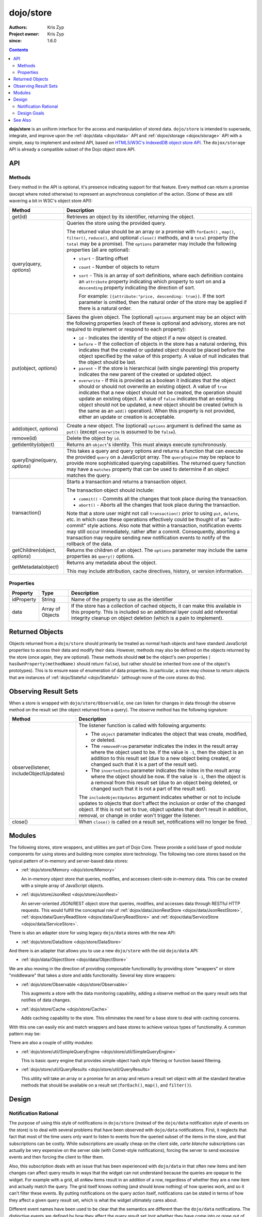 .. _dojo/store:

==========
dojo/store
==========

:Authors: Kris Zyp
:Project owner: Kris Zyp
:since: 1.6.0

.. contents ::
  :depth: 2

**dojo/store** is an uniform interface for the access and manipulation of stored data. ``dojo/store`` is intended to 
supersede, integrate, and improve upon the :ref:`dojo/data <dojo/data>` API and :ref:`dojox/storage <dojox/storage>` 
API with a simple, easy to implement and extend API, based on 
`HTML5/W3C's IndexedDB object store API <http://www.w3.org/TR/IndexedDB/#object-store-sync>`_. The ``dojox/storage`` 
API is already a compatible subset of the Dojo object store API.

API
===

Methods
-------

Every method in the API is optional, it's presence indicating support for that feature. Every method can return a promise (except where noted otherwise) to represent an asynchronous completion of the action. (Some of these are still wavering a bit in W3C's object store API):

================================================  =====================================================================
Method                                            Description
================================================  =====================================================================
get(id)                                           Retrieves an object by its identifier, returning the object.

query(query, *options*)                           Queries the store using the provided query.

                                                  The returned value should be an array or a promise with ``forEach()``
                                                  , ``map()``, ``filter()``, ``reduce()``, and 
                                                  optional ``close()`` methods, and a ``total`` 
                                                  property (the ``total`` may be a promise). The ``options`` parameter 
                                                  may include the following properties (all are optional):

                                                  * ``start`` - Starting offset
                                                  
                                                  * ``count`` - Number of objects to return
                                                  
                                                  * ``sort`` - This is an array of sort definitions, where each 
                                                    definition contains an ``attribute`` property indicating which 
                                                    property to sort on and a ``descending`` property indicating the 
                                                    direction of sort. 

                                                    For example: ``[{attribute:"price, descending: true}]``. If the 
                                                    sort parameter is omitted, then the natural order of the store may 
                                                    be applied if there is a natural order.

put(object, *options*)                            Saves the given object. The (optional) ``options`` argument may be 
                                                  an object with the following properties (each of these is optional 
                                                  and advisory, stores are not required to implement or respond to 
                                                  each property):

                                                  * ``id`` - Indicates the identity of the object if a new object is 
                                                    created.
                                                  
                                                  * ``before`` - If the collection of objects in the store has a 
                                                    natural ordering, this indicates that the created or updated 
                                                    object should be placed before the object specified by the value 
                                                    of this property. A value of null indicates that the object should 
                                                    be last.
                                                  
                                                  * ``parent`` - If the store is hierarchical (with single parenting) 
                                                    this property indicates the new parent of the created or updated 
                                                    object.
                                                  
                                                  * ``overwrite`` - If this is provided as a boolean it indicates that 
                                                    the object should or should not overwrite an existing object. A 
                                                    value of ``true`` indicates that a new object should not be 
                                                    created, the operation should update an existing object. A value 
                                                    of ``false`` indicates that an existing object should not be 
                                                    updated, a new object should be created (which is the same as an 
                                                    ``add()`` operation). When this property is not provided, either 
                                                    an update or creation is acceptable.

add(object, *options*)                            Create a new object. The (optional) ``options`` argument is defined 
                                                  the same as ``put()`` (except ``overwrite`` is assumed to be 
                                                  ``false``).

remove(id)                                        Delete the object by ``id``.

getIdentity(object)                               Returns an ``object``'s identity. This must always execute synchronously.

queryEngine(query, *options*)                     This takes a query and query options and returns a function that 
                                                  can execute the provided ``query`` on a JavaScript array. The 
                                                  ``queryEngine`` may be replace to provide more sophisticated 
                                                  querying capabilities. The returned query function may have a 
                                                  ``matches`` property that can be used to determine if an object 
                                                  matches the query.

transaction()                                     Starts a transaction and returns a transaction object.

                                                  The transaction object should include:

                                                  * ``commit()`` - Commits all the changes that took place during the 
                                                    transaction.
                                                  
                                                  * ``abort()`` - Aborts all the changes that took place during the 
                                                    transaction.

                                                  Note that a store user might not call ``transaction()`` prior to 
                                                  using ``put``, ``delete``, etc. in which case these operations 
                                                  effectively could be thought of as "auto-commit" style actions. Also 
                                                  note that within a transaction, notification events may still occur 
                                                  immediately, rather after a commit. Consequently, aborting a 
                                                  transaction may require sending new notification events to notify of 
                                                  the rollback of the data.

getChildren(object, *options*)                    Returns the children of an object. The ``options`` parameter may 
                                                  include the same properties as ``query()`` options.

getMetadata(object)                               Returns any metadata about the object.

                                                  This may include attribution, cache directives, history, or version 
                                                  information.
================================================  =====================================================================

Properties
----------

===========  ================  ========================================================================================
Property     Type              Description
===========  ================  ========================================================================================
idProperty   String            Name of the property to use as the identifier
data         Array of Objects  If the store has a collection of cached objects, it can make this available in this 
                               property. This is included so an additional layer could add referential integrity 
                               cleanup on object deletion (which is a pain to implement).
===========  ================  ========================================================================================

Returned Objects
================

Objects returned from a ``dojo/store`` should primarily be treated as normal hash objects and have standard JavaScript 
properties to access their data and modify their data. However, methods may also be defined on the objects returned by 
the store (once again, they are optional). These methods should **not** be the object's own properties (
``hasOwnProperty(methodName)`` should return ``false``), but rather should be inherited from one of the object's 
prototypes). This is to ensure ease of enumeration of data properties.  In particular, a store may choose to return 
objects that are instances of :ref:`dojo/Stateful <dojo/Stateful>` (although none of the core stores do this).

Observing Result Sets
=====================

When a store is wrapped with ``dojo/store/Observable``, one can listen for changes in data through the observe method on the result set (the object returned from a query). The observe method has the following signature:

========================================================  =============================================================
Method                                                    Description
========================================================  =============================================================
observe(listener, includeObjectUpdates)                   The listener function is called with following arguments:

                                                          .. js ::

                                                            listener(object, removedFrom, insertedInto);

                                                          * The ``object`` parameter indicates the object that was 
                                                            create, modified, or deleted.

                                                          * The ``removedFrom`` parameter indicates the index in the 
                                                            result array where the object used to be. If the value is 
                                                            ``-1``, then the object is an addition to this result set 
                                                            (due to a new object being created, or changed such that 
                                                            it is a part of the result set).

                                                          * The ``insertedInto`` parameter indicates the index in the 
                                                            result array where the object should be now. If the value 
                                                            is ``-1``, then the object is a removal from this result 
                                                            set (due to an object being deleted, or changed such that 
                                                            it is not a part of the result set).

                                                          The ``includeObjectUpdates`` argument indicates whether or
                                                          not to include updates to objects that don't affect the
                                                          inclusion or order of the changed object. If this is not set
                                                          to true, object updates that don't result in addition,
                                                          removal, or change in order won't trigger the listener.

close()                                                   When ``close()`` is called on a result set, notifications 
                                                          will no longer be fired.
========================================================  =============================================================

Modules
=======

The following stores, store wrappers, and utilities are part of Dojo Core. These provide a solid base of good modular 
components for using stores and building more complex store technology. The following two core stores based on the 
typical pattern of in-memory and server-based data stores:

* :ref:`dojo/store/Memory <dojo/store/Memory>`

  An in-memory object store that queries, modifies, and accesses client-side in-memory data. This can be created with 
  a simple array of JavaScript objects.

* :ref:`dojo/store/JsonRest <dojo/store/JsonRest>`

  An server-oriented JSON/REST object store that queries, modifies, and accesses data through RESTful HTTP requests. 
  This would fulfill the conceptual role of :ref:`dojox/data/JsonRestStore <dojox/data/JsonRestStore>`, 
  :ref:`dojox/data/QueryReadStore <dojox/data/QueryReadStore>` and 
  :ref:`dojox/data/ServiceStore <dojox/data/ServiceStore>`.

There is also an adapter store for using legacy ``dojo/data`` stores with the new API:

* :ref:`dojo/store/DataStore <dojo/store/DataStore>`

And there is an adapter that allows you to use a new ``dojo/store`` with the old ``dojo/data`` API:

* :ref:`dojo/data/ObjectStore <dojo/data/ObjectStore>`

We are also moving in the direction of providing composable functionality by providing store "wrappers" or store 
"middleware" that takes a store and adds functionality. Several key store wrappers:

* :ref:`dojo/store/Observable <dojo/store/Observable>`

  This augments a store with the data monitoring capability, adding a observe method on the query result sets that 
  notifies of data changes.

* :ref:`dojo/store/Cache <dojo/store/Cache>`

  Adds caching capability to the store. This eliminates the need for a base store to deal with caching concerns.

With this one can easily mix and match wrappers and base stores to achieve various types of functionality. A common 
pattern may be:

.. js ::

  require(["dojo/store/Memory", "dojo/store/Observable"], function(Memory, Observable){
    var store = Observable(new Memory({ data: someData }));
  });

There are also a couple of utility modules:

* :ref:`dojo/store/util/SimpleQueryEngine <dojo/store/util/SimpleQueryEngine>`

  This is basic query engine that provides simple object hash style filtering or function based filtering.

* :ref:`dojo/store/util/QueryResults <dojo/store/util/QueryResults>`

  This utility will take an array or a promise for an array and return a result set object with all the standard 
  iterative methods that should be available on a result set (``forEach()``, ``map()``, and ``filter()``).

Design
======

Notification Rational
---------------------

The purpose of using this style of notifications in ``dojo/store`` (instead of the ``dojo/data`` notification style of 
events on the store) is to deal with several problems that have been observed with ``dojo/data`` notifications. First, 
it neglects that fact that most of the time users only want to listen to events from the queried subset of the items 
in the store, and that subscriptions can be costly. While subscriptions are usually cheap on the client side, *carte 
blanche* subscriptions can actually be very expensive on the server side (with Comet-style notifications), forcing the 
server to send excessive events and then forcing the client to filter them.

Also, this subscription deals with an issue that has been experienced with ``dojo/data`` in that often new items and 
item changes can affect query results in ways that the widget can not understand because the queries are opaque to the 
widget. For example with a grid, all ``onNew`` items result in an addition of a row, regardless of whether they are a 
new item and actually match the query. The grid itself knows nothing (and should know nothing) of how queries work, 
and so it can't filter these events. By putting notifications on the query action itself, notifications can be stated 
in terms of how they affect a given query result set, which is what the widget ultimately cares about.

Different event names have been used to be clear that the semantics are different than the ``dojo/data`` notifications.
The distinctive events are defined by how they affect the query result set (not whether they have come into or gone 
out of existence by some definition of existence). Also, the ``onUpdate()`` applies to an entire object, not per 
property modifications.

Design Goals
------------

* It should be very easy to for people to implement their own object stores, essentially one should easily be able to 
  write something up handle the communication to their server without having to deal with much more than writing the 
  :ref:`dojo/request <dojo/request>` calls. Higher level functionality can be built on this. A key to this strategy is 
  a very simple API, that requires a minimal amount of required complexity to implement.

* Maintain the same level of functionality that :ref:`dojo/data <dojo/data>` provided. While there are very few core 
  parts of the object store API that MUST be implemented, there are numerous parts that can be implemented to 
  incrementally add functionality. Optional functionality is determined through feature detection (checking to see if 
  a method exists). Having lots of optional features does shift some complexity from the store implementors to the 
  anyone who wishes to use stores in a completely generic fashion. However, it is believed that the widgets are the 
  primary generic store users, and that most application developers are working with a known store, with a known set 
  of implemented features. In particular, if they know they are using a sync store, the interaction with the store 
  becomes extremely simple. Every method should be optional, and the presence of the method indicates support for that 
  feature. However, practically one would at least need to implement ``get()`` and ``query()``, a store without read 
  capabilities is pretty useless, but that should be self-evident.

* Every method can be implemented sync or async. The interface is the exactly the same for sync and async except that 
  async returns promises/Deferreds instead of plain values. The interface requires no other knowledge of specific 
  callbacks to operate.

* Objects returned from the data store (via ``query()`` or ``get()``) should be plain JavaScript objects whose 
  properties can be typically accessed and modified through standard property access.

See Also
========

* `SitePen Blog Post on Object Stores <http://www.sitepen.com/blog/2011/02/15/dojo-object-stores/>`_

* `Dojo Store Tutorial <http://dojotoolkit.org/documentation/tutorials/1.7/intro_dojo_store/>`_

